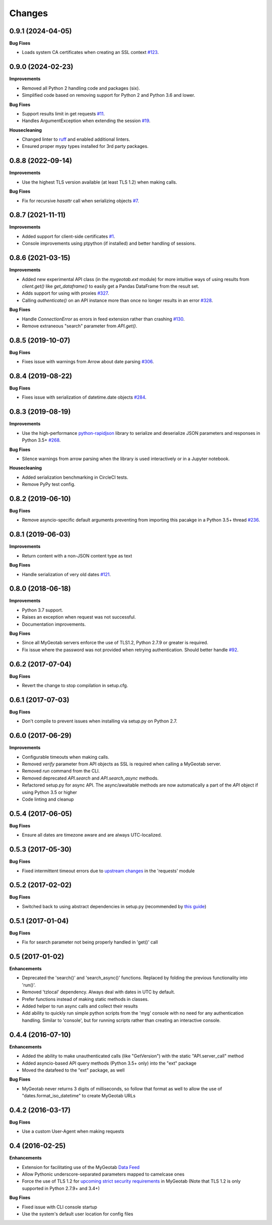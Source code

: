 .. :changelog:

Changes
-------

0.9.1 (2024-04-05)
++++++++++++++++++

**Bug Fixes**

- Loads system CA certificates when creating an SSL context `#123 <https://github.com/Geotab/mygeotab-python/pull/123>`__.

0.9.0 (2024-02-23)
++++++++++++++++++

**Improvements**

- Removed all Python 2 handling code and packages (six).
- Simplified code based on removing support for Python 2 and Python 3.6 and lower.

**Bug Fixes**

- Support results limit in get requests `#11 <https://github.com/Geotab/mygeotab-python/pull/11>`__. 
- Handles ArgumentException when extending the session `#19 <https://github.com/Geotab/mygeotab-python/issues/19>`__.

**Housecleaning**

- Changed linter to `ruff <https://github.com/charliermarsh/ruff>`__ and enabled additional linters.
- Ensured proper mypy types installed for 3rd party packages.

0.8.8 (2022-09-14)
++++++++++++++++++

**Improvements**

- Use the highest TLS version available (at least TLS 1.2) when making calls.

**Bug Fixes**

- Fix for recursive `hasattr` call when serializing objects `#7 <https://github.com/Geotab/mygeotab-python/pull/7>`__.

0.8.7 (2021-11-11)
++++++++++++++++++

**Improvements**

- Added support for client-side certificates `#1 <https://github.com/Geotab/mygeotab-python/issues/1>`__.
- Console improvements using ptpython (if installed) and better handling of sessions.


0.8.6 (2021-03-15)
++++++++++++++++++

**Improvements**

- Added new experimental API class (in the `mygeotab.ext` module) for more intuitive ways of using results from `client.get()` like `get_dataframe()` to easily get a Pandas DataFrame from the result set.
- Adds support for using with proxies `#327 <https://github.com/Geotab/mygeotab-python/pull/327>`__.
- Calling `authenticate()` on an API instance more than once no longer results in an error `#328 <https://github.com/Geotab/mygeotab-python/issues/328>`__.

**Bug Fixes**

- Handle `ConnectionError` as errors in feed extension rather than crashing `#130 <https://github.com/Geotab/mygeotab-python/issues/130>`__.
- Remove extraneous "search" parameter from `API.get()`.


0.8.5 (2019-10-07)
++++++++++++++++++

**Bug Fixes**

- Fixes issue with warnings from Arrow about date parsing `#306 <https://github.com/Geotab/mygeotab-python/pull/306>`__.


0.8.4 (2019-08-22)
++++++++++++++++++

**Bug Fixes**

- Fixes issue with serialization of datetime.date objects `#284 <https://github.com/Geotab/mygeotab-python/pull/284>`__.


0.8.3 (2019-08-19)
++++++++++++++++++

**Improvements**

- Use the high-performance `python-rapidjson <https://github.com/python-rapidjson/python-rapidjson>`__ library to serialize and deserialize JSON parameters and responses in Python 3.5+ `#268 <https://github.com/Geotab/mygeotab-python/pull/268>`__. 

**Bug Fixes**

- Silence warnings from arrow parsing when the library is used interactively or in a Jupyter notebook.

**Housecleaning**

- Added serialization benchmarking in CircleCI tests.
- Remove PyPy test config.

0.8.2 (2019-06-10)
++++++++++++++++++

**Bug Fixes**

- Remove asyncio-specific default arguments preventing from importing this pacakge in a Python 3.5+ thread `#236 <https://github.com/Geotab/mygeotab-python/issues/236>`__.

0.8.1 (2019-06-03)
++++++++++++++++++

**Improvements**

- Return content with a non-JSON content type as text

**Bug Fixes**

- Handle serialization of very old dates `#121 <https://github.com/Geotab/mygeotab-python/issues/121>`__.

0.8.0 (2018-06-18)
++++++++++++++++++

**Improvements**

- Python 3.7 support.
- Raises an exception when request was not successful.
- Documentation improvements.

**Bug Fixes**

- Since all MyGeotab servers enforce the use of TLS1.2, Python 2.7.9 or greater is required.
- Fix issue where the password was not provided when retrying authentication. Should better handle `#92 <https://github.com/Geotab/mygeotab-python/issues/92>`__.


0.6.2 (2017-07-04)
++++++++++++++++++

**Bug Fixes**

- Revert the change to stop compilation in setup.cfg.


0.6.1 (2017-07-03)
++++++++++++++++++

**Bug Fixes**

- Don't compile to prevent issues when installing via setup.py on Python 2.7.


0.6.0 (2017-06-29)
++++++++++++++++++

**Improvements**

- Configurable timeouts when making calls.
- Removed `verify` parameter from API objects as SSL is required when calling a MyGeotab server.
- Removed `run` command from the CLI.
- Removed deprecated `API.search` and `API.search_async` methods.
- Refactored setup.py for async API. The async/awaitable methods are now automatically a part of the `API` object if using Python 3.5 or higher
- Code linting and cleanup


0.5.4 (2017-06-05)
++++++++++++++++++

**Bug Fixes**

- Ensure all dates are timezone aware and are always UTC-localized.


0.5.3 (2017-05-30)
++++++++++++++++++

**Bug Fixes**

- Fixed intermittent timeout errors due to `upstream changes <https://github.com/requests/requests/blob/master/HISTORY.rst#2161-2017-05-27>`_ in the 'requests' module


0.5.2 (2017-02-02)
++++++++++++++++++

**Bug Fixes**

- Switched back to using abstract dependencies in setup.py (recommended by `this guide <https://caremad.io/posts/2013/07/setup-vs-requirement/>`_)

0.5.1 (2017-01-04)
++++++++++++++++++

**Bug Fixes**

- Fix for search parameter not being properly handled in 'get()' call


0.5 (2017-01-02)
++++++++++++++++

**Enhancements**

- Deprecated the 'search()' and 'search_async()' functions. Replaced by folding the previous functionality into 'run()'.
- Removed 'tzlocal' dependency. Always deal with dates in UTC by default.
- Prefer functions instead of making static methods in classes.
- Added helper to run async calls and collect their results
- Add ability to quickly run simple python scripts from the 'myg' console with no need for any authentication handling. Similar to 'console', but for running scripts rather than creating an interactive console.


0.4.4 (2016-07-10)
++++++++++++++++++

**Enhancements**

- Added the ability to make unauthenticated calls (like "GetVersion") with the static "API.server_call" method
- Added asyncio-based API query methods (Python 3.5+ only) into the "ext" package
- Moved the datafeed to the "ext" package, as well

**Bug Fixes**

- MyGeotab never returns 3 digits of milliseconds, so follow that format as well to allow the use of "dates.format_iso_datetime" to create MyGeotab URLs

0.4.2 (2016-03-17)
++++++++++++++++++

**Bug Fixes**

- Use a custom User-Agent when making requests

0.4 (2016-02-25)
++++++++++++++++

**Enhancements**

- Extension for facilitating use of the MyGeotab `Data Feed <https://my.geotab.com/sdk/#/dataFeed>`_
- Allow Pythonic underscore-separated parameters mapped to camelcase ones
- Force the use of TLS 1.2 for `upcoming strict security requirements <https://www.geotab.com/blog/securing-mygeotab-with-tls/>`_ in MyGeotab
  (Note that TLS 1.2 is only supported in Python 2.7.9+ and 3.4+)

**Bug Fixes**

- Fixed issue with CLI console startup
- Use the system's default user location for config files
